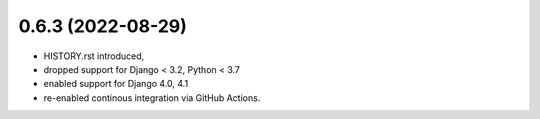 0.6.3 (2022-08-29)
------------------

* HISTORY.rst introduced,
* dropped support for Django < 3.2, Python < 3.7
* enabled support for Django 4.0, 4.1
* re-enabled continous integration via GitHub Actions.
